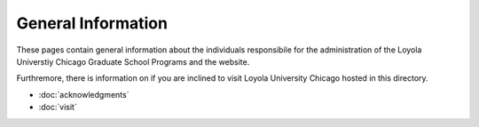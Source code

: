 ###################
General Information
###################

These pages contain general information about the individuals responsibile for the administration of the Loyola Universtiy Chicago Graduate School Programs and the website.

Furthremore, there is information on if you are inclined to visit Loyola University Chicago hosted in this directory.

*   :doc:`acknowledgments`
*   :doc:`visit`
